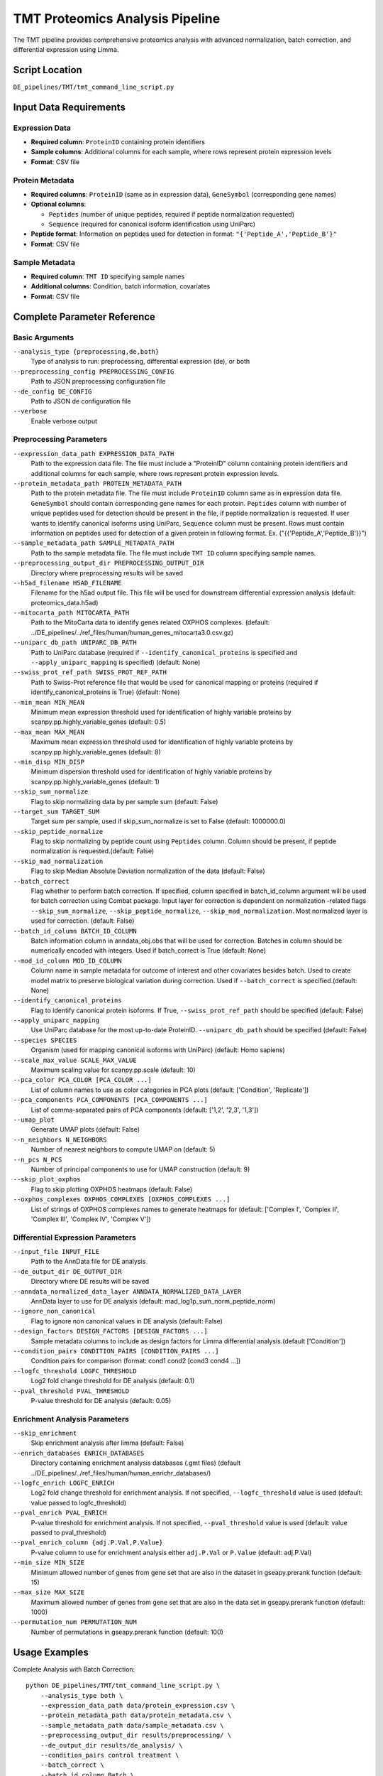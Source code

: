 TMT Proteomics Analysis Pipeline
================================

The TMT pipeline provides comprehensive proteomics analysis with advanced normalization, batch correction, and differential expression using Limma.

Script Location
---------------

``DE_pipelines/TMT/tmt_command_line_script.py``

Input Data Requirements
-----------------------

Expression Data
~~~~~~~~~~~~~~

* **Required column**: ``ProteinID`` containing protein identifiers
* **Sample columns**: Additional columns for each sample, where rows represent protein expression levels
* **Format**: CSV file

Protein Metadata
~~~~~~~~~~~~~~~

* **Required columns**: ``ProteinID`` (same as in expression data), ``GeneSymbol`` (corresponding gene names)
* **Optional columns**: 
  
  * ``Peptides`` (number of unique peptides, required if peptide normalization requested)
  * ``Sequence`` (required for canonical isoform identification using UniParc)
  
* **Peptide format**: Information on peptides used for detection in format: ``"{'Peptide_A','Peptide_B'}"``
* **Format**: CSV file

Sample Metadata
~~~~~~~~~~~~~~

* **Required column**: ``TMT ID`` specifying sample names
* **Additional columns**: Condition, batch information, covariates
* **Format**: CSV file

Complete Parameter Reference
----------------------------

Basic Arguments
~~~~~~~~~~~~~~

``--analysis_type {preprocessing,de,both}``
    Type of analysis to run: preprocessing, differential expression (de), or both

``--preprocessing_config PREPROCESSING_CONFIG``
    Path to JSON preprocessing configuration file

``--de_config DE_CONFIG``
    Path to JSON de configuration file

``--verbose``
    Enable verbose output

Preprocessing Parameters
~~~~~~~~~~~~~~~~~~~~~~~

``--expression_data_path EXPRESSION_DATA_PATH``
    Path to the expression data file. The file must include a "ProteinID" column containing protein identifiers and additional columns for each sample, where rows represent protein expression levels.

``--protein_metadata_path PROTEIN_METADATA_PATH``
    Path to the protein metadata file. The file must include ``ProteinID`` column same as in expression data file. ``GeneSymbol`` should contain corresponding gene names for each protein. ``Peptides`` column with number of unique peptides used for detection should be present in the file, if peptide normalization is requested. If user wants to identify canonical isoforms using UniParc, ``Sequence`` column must be present. Rows must contain information on peptides used for detection of a given protein in following format. Ex. ("{{'Peptide_A','Peptide_B'}}")

``--sample_metadata_path SAMPLE_METADATA_PATH``
    Path to the sample metadata file. The file must include ``TMT ID`` column specifying sample names.

``--preprocessing_output_dir PREPROCESSING_OUTPUT_DIR``
    Directory where preprocessing results will be saved

``--h5ad_filename H5AD_FILENAME``
    Filename for the h5ad output file. This file will be used for downstream differential expression analysis (default: proteomics_data.h5ad)

``--mitocarta_path MITOCARTA_PATH``
    Path to the MitoCarta data to identify genes related OXPHOS complexes. (default: ../DE_pipelines/../ref_files/human/human_genes_mitocarta3.0.csv.gz)

``--uniparc_db_path UNIPARC_DB_PATH``
    Path to UniParc database (required if ``--identify_canonical_proteins`` is specified and ``--apply_uniparc_mapping`` is specified) (default: None)

``--swiss_prot_ref_path SWISS_PROT_REF_PATH``
    Path to Swiss-Prot reference file that would be used for canonical mapping or proteins (required if identify_canonical_proteins is True) (default: None)

``--min_mean MIN_MEAN``
    Minimum mean expression threshold used for identification of highly variable proteins by scanpy.pp.highly_variable_genes (default: 0.5)

``--max_mean MAX_MEAN``
    Maximum mean expression threshold used for identification of highly variable proteins by scanpy.pp.highly_variable_genes (default: 8)

``--min_disp MIN_DISP``
    Minimum dispersion threshold used for identification of highly variable proteins by scanpy.pp.highly_variable_genes (default: 1)

``--skip_sum_normalize``
    Flag to skip normalizing data by per sample sum (default: False)

``--target_sum TARGET_SUM``
    Target sum per sample, used if skip_sum_normalize is set to False (default: 1000000.0)

``--skip_peptide_normalize``
    Flag to skip normalizing by peptide count using ``Peptides`` column. Column should be present, if peptide normalization is requested.(default: False)

``--skip_mad_normalization``
    Flag to skip Median Absolute Deviation normalization of the data (default: False)

``--batch_correct``
    Flag whether to perform batch correction. If specified, column specified in batch_id_column argument will be used for batch correction using Combat package. Input layer for correction is dependent on normalization -related flags ``--skip_sum_normalize``, ``--skip_peptide_normalize``, ``--skip_mad_normalization``. Most normalized layer is used for correction. (default: False)

``--batch_id_column BATCH_ID_COLUMN``
    Batch information column in anndata_obj.obs that will be used for correction. Batches in column should be numerically encoded with integers. Used if batch_correct is True (default: None)

``--mod_id_column MOD_ID_COLUMN``
    Column name in sample metadata for outcome of interest and other covariates besides batch. Used to create model matrix to preserve biological variation during correction. Used if ``--batch_correct`` is specified.(default: None)

``--identify_canonical_proteins``
    Flag to identify canonical protein isoforms. If True, ``--swiss_prot_ref_path`` should be specified (default: False)

``--apply_uniparc_mapping``
    Use UniParc database for the most up-to-date ProteinID. ``--uniparc_db_path`` should be specified (default: False)

``--species SPECIES``
    Organism (used for mapping canonical isoforms with UniParc) (default: Homo sapiens)

``--scale_max_value SCALE_MAX_VALUE``
    Maximum scaling value for scanpy.pp.scale (default: 10)

``--pca_color PCA_COLOR [PCA_COLOR ...]``
    List of column names to use as color categories in PCA plots (default: ['Condition', 'Replicate'])

``--pca_components PCA_COMPONENTS [PCA_COMPONENTS ...]``
    List of comma-separated pairs of PCA components (default: ['1,2', '2,3', '1,3'])

``--umap_plot``
    Generate UMAP plots (default: False)

``--n_neighbors N_NEIGHBORS``
    Number of nearest neighbors to compute UMAP on (default: 5)

``--n_pcs N_PCS``
    Number of principal components to use for UMAP construction (default: 9)

``--skip_plot_oxphos``
    Flag to skip plotting OXPHOS heatmaps (default: False)

``--oxphos_complexes OXPHOS_COMPLEXES [OXPHOS_COMPLEXES ...]``
    List of strings of OXPHOS complexes names to generate heatmaps for (default: ['Complex I', 'Complex II', 'Complex III', 'Complex IV', 'Complex V'])

Differential Expression Parameters
~~~~~~~~~~~~~~~~~~~~~~~~~~~~~~~~~

``--input_file INPUT_FILE``
    Path to the AnnData file for DE analysis

``--de_output_dir DE_OUTPUT_DIR``
    Directory where DE results will be saved

``--anndata_normalized_data_layer ANNDATA_NORMALIZED_DATA_LAYER``
    AnnData layer to use for DE analysis (default: mad_log1p_sum_norm_peptide_norm)

``--ignore_non_canonical``
    Flag to ignore non canonical values in DE analysis (default: False)

``--design_factors DESIGN_FACTORS [DESIGN_FACTORS ...]``
    Sample metadata columns to include as design factors for Limma differential analysis.(default ['Condition'])

``--condition_pairs CONDITION_PAIRS [CONDITION_PAIRS ...]``
    Condition pairs for comparison (format: cond1 cond2 [cond3 cond4 ...])

``--logfc_threshold LOGFC_THRESHOLD``
    Log2 fold change threshold for DE analysis (default: 0.1)

``--pval_threshold PVAL_THRESHOLD``
    P-value threshold for DE analysis (default: 0.05)

Enrichment Analysis Parameters
~~~~~~~~~~~~~~~~~~~~~~~~~~~~~

``--skip_enrichment``
    Skip enrichment analysis after limma (default: False)

``--enrich_databases ENRICH_DATABASES``
    Directory containing enrichment analysis databases (.gmt files) (default ../DE_pipelines/../ref_files/human/human_enrichr_databases/)

``--logfc_enrich LOGFC_ENRICH``
    Log2 fold change threshold for enrichment analysis. If not specified, ``--logfc_threshold`` value is used (default: value passed to logfc_threshold)

``--pval_enrich PVAL_ENRICH``
    P-value threshold for enrichment analysis. If not specified, ``--pval_threshold`` value is used (default: value passed to pval_threshold)

``--pval_enrich_column {adj.P.Val,P.Value}``
    P-value column to use for enrichment analysis either ``adj.P.Val`` or ``P.Value`` (default: adj.P.Val)

``--min_size MIN_SIZE``
    Minimum allowed number of genes from gene set that are also in the dataset in gseapy.prerank function (default: 15)

``--max_size MAX_SIZE``
    Maximum allowed number of genes from gene set that are also in the data set in gseapy.prerank function (default: 1000)

``--permutation_num PERMUTATION_NUM``
    Number of permutations in gseapy.prerank function (default: 100)

Usage Examples
--------------

Complete Analysis with Batch Correction::

    python DE_pipelines/TMT/tmt_command_line_script.py \
        --analysis_type both \
        --expression_data_path data/protein_expression.csv \
        --protein_metadata_path data/protein_metadata.csv \
        --sample_metadata_path data/sample_metadata.csv \
        --preprocessing_output_dir results/preprocessing/ \
        --de_output_dir results/de_analysis/ \
        --condition_pairs control treatment \
        --batch_correct \
        --batch_id_column Batch \
        --mod_id_column Condition \
        --verbose

Preprocessing with Canonical Protein Mapping::

    python DE_pipelines/TMT/tmt_command_line_script.py \
        --analysis_type preprocessing \
        --expression_data_path data/protein_expression.csv \
        --protein_metadata_path data/protein_metadata.csv \
        --sample_metadata_path data/sample_metadata.csv \
        --preprocessing_output_dir results/preprocessing/ \
        --identify_canonical_proteins \
        --swiss_prot_ref_path ref_files/swiss_prot.txt \
        --apply_uniparc_mapping \
        --uniparc_db_path ref_files/uniparc.db

Differential Expression Only::

    python DE_pipelines/TMT/tmt_command_line_script.py \
        --analysis_type de \
        --input_file results/preprocessing/proteomics_data.h5ad \
        --de_output_dir results/de_analysis/ \
        --condition_pairs control treatment \
        --anndata_normalized_data_layer mad_log1p_sum_norm_peptide_norm \
        --ignore_non_canonical \
        --logfc_threshold 0.2 \
        --pval_threshold 0.01
